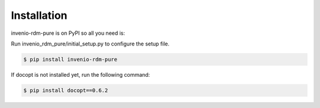 Installation
============

invenio-rdm-pure is on PyPI so all you need is:

Run invenio_rdm_pure/initial_setup.py to configure the setup file.

.. code-block:: console

   $ pip install invenio-rdm-pure

If docopt is not installed yet, run the following command:

.. code-block:: console

   $ pip install docopt==0.6.2


   